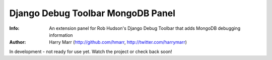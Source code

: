 ==================================
Django Debug Toolbar MongoDB Panel
==================================
:Info: An extension panel for Rob Hudson's Django Debug Toolbar that adds
       MongoDB debugging information
:Author: Harry Marr (http://github.com/hmarr, http://twitter.com/harrymarr)

In development - not ready for use yet. Watch the project or check back soon!

